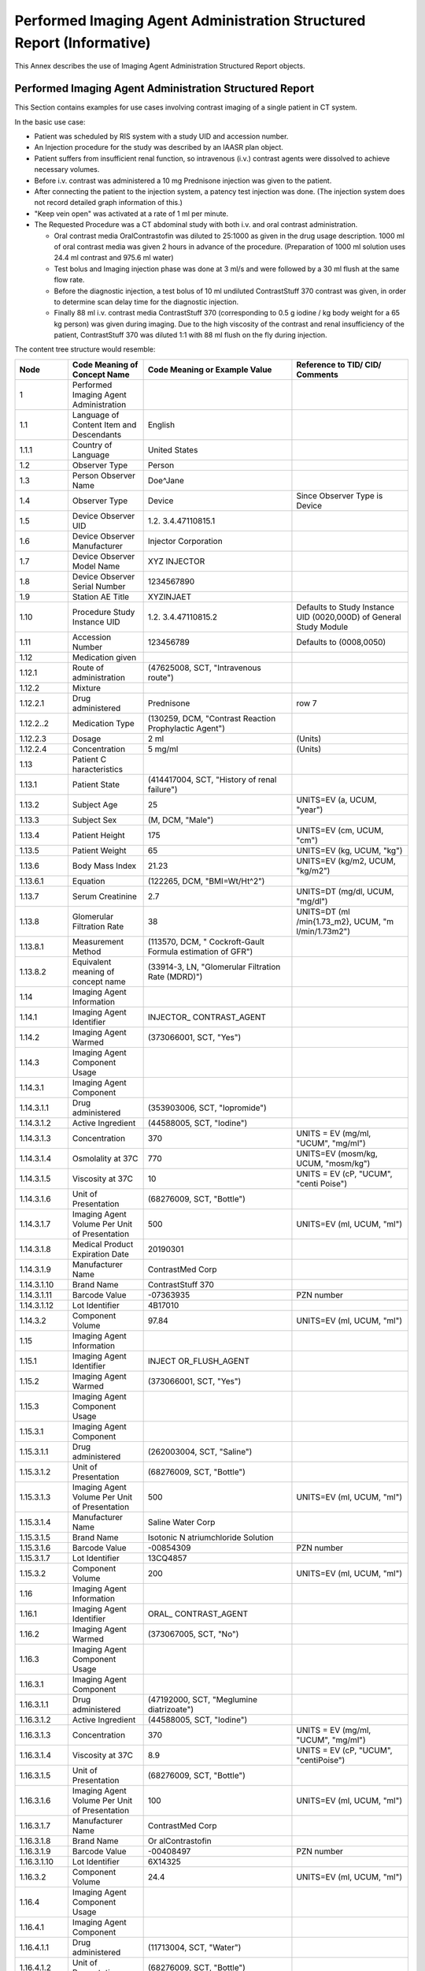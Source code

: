 .. _chapter_MMMM:

Performed Imaging Agent Administration Structured Report (Informative)
======================================================================

This Annex describes the use of Imaging Agent Administration Structured
Report objects.

.. _sect_MMMM.1:

Performed Imaging Agent Administration Structured Report
--------------------------------------------------------

This Section contains examples for use cases involving contrast imaging
of a single patient in CT system.

In the basic use case:

-  Patient was scheduled by RIS system with a study UID and accession
   number.

-  An Injection procedure for the study was described by an IAASR plan
   object.

-  Patient suffers from insufficient renal function, so intravenous
   (i.v.) contrast agents were dissolved to achieve necessary volumes.

-  Before i.v. contrast was administered a 10 mg Prednisone injection
   was given to the patient.

-  After connecting the patient to the injection system, a patency test
   injection was done. (The injection system does not record detailed
   graph information of this.)

-  "Keep vein open" was activated at a rate of 1 ml per minute.

-  The Requested Procedure was a CT abdominal study with both i.v. and
   oral contrast administration.

   -  Oral contrast media OralContrastofin was diluted to 25:1000 as
      given in the drug usage description. 1000 ml of oral contrast
      media was given 2 hours in advance of the procedure. (Preparation
      of 1000 ml solution uses 24.4 ml contrast and 975.6 ml water)

   -  Test bolus and Imaging injection phase was done at 3 ml/s and were
      followed by a 30 ml flush at the same flow rate.

   -  Before the diagnostic injection, a test bolus of 10 ml undiluted
      ContrastStuff 370 contrast was given, in order to determine scan
      delay time for the diagnostic injection.

   -  Finally 88 ml i.v. contrast media ContrastStuff 370 (corresponding
      to 0.5 g iodine / kg body weight for a 65 kg person) was given
      during imaging. Due to the high viscosity of the contrast and
      renal insufficiency of the patient, ContrastStuff 370 was diluted
      1:1 with 88 ml flush on the fly during injection.

The content tree structure would resemble:

+---------------+----------------+----------------+----------------+
| **Node**      | **Code Meaning | **Code Meaning | **Reference to |
|               | of Concept     | or Example     | TID/ CID/      |
|               | Name**         | Value**        | Comments**     |
+===============+================+================+================+
| 1             | Performed      |                |                |
|               | Imaging Agent  |                |                |
|               | Administration |                |                |
+---------------+----------------+----------------+----------------+
| 1.1           | Language of    | English        |                |
|               | Content Item   |                |                |
|               | and            |                |                |
|               | Descendants    |                |                |
+---------------+----------------+----------------+----------------+
| 1.1.1         | Country of     | United States  |                |
|               | Language       |                |                |
+---------------+----------------+----------------+----------------+
| 1.2           | Observer Type  | Person         |                |
+---------------+----------------+----------------+----------------+
| 1.3           | Person         | Doe^Jane       |                |
|               | Observer Name  |                |                |
+---------------+----------------+----------------+----------------+
| 1.4           | Observer Type  | Device         | Since Observer |
|               |                |                | Type is Device |
+---------------+----------------+----------------+----------------+
| 1.5           | Device         | 1.2.           |                |
|               | Observer UID   | 3.4.47110815.1 |                |
+---------------+----------------+----------------+----------------+
| 1.6           | Device         | Injector       |                |
|               | Observer       | Corporation    |                |
|               | Manufacturer   |                |                |
+---------------+----------------+----------------+----------------+
| 1.7           | Device         | XYZ INJECTOR   |                |
|               | Observer Model |                |                |
|               | Name           |                |                |
+---------------+----------------+----------------+----------------+
| 1.8           | Device         | 1234567890     |                |
|               | Observer       |                |                |
|               | Serial Number  |                |                |
+---------------+----------------+----------------+----------------+
| 1.9           | Station AE     | XYZINJAET      |                |
|               | Title          |                |                |
+---------------+----------------+----------------+----------------+
| 1.10          | Procedure      | 1.2.           | Defaults to    |
|               | Study Instance | 3.4.47110815.2 | Study Instance |
|               | UID            |                | UID            |
|               |                |                | (0020,000D) of |
|               |                |                | General Study  |
|               |                |                | Module         |
+---------------+----------------+----------------+----------------+
| 1.11          | Accession      | 123456789      | Defaults to    |
|               | Number         |                | (0008,0050)    |
+---------------+----------------+----------------+----------------+
| 1.12          | Medication     |                |                |
|               | given          |                |                |
+---------------+----------------+----------------+----------------+
| 1.12.1        | Route of       | (47625008,     |                |
|               | administration | SCT,           |                |
|               |                | "Intravenous   |                |
|               |                | route")        |                |
+---------------+----------------+----------------+----------------+
| 1.12.2        | Mixture        |                |                |
+---------------+----------------+----------------+----------------+
| 1.12.2.1      | Drug           | Prednisone     | row 7          |
|               | administered   |                |                |
+---------------+----------------+----------------+----------------+
| 1.12.2..2     | Medication     | (130259, DCM,  |                |
|               | Type           | "Contrast      |                |
|               |                | Reaction       |                |
|               |                | Prophylactic   |                |
|               |                | Agent")        |                |
+---------------+----------------+----------------+----------------+
| 1.12.2.3      | Dosage         | 2 ml           | (Units)        |
+---------------+----------------+----------------+----------------+
| 1.12.2.4      | Concentration  | 5 mg/ml        | (Units)        |
+---------------+----------------+----------------+----------------+
| 1.13          | Patient        |                |                |
|               | C              |                |                |
|               | haracteristics |                |                |
+---------------+----------------+----------------+----------------+
| 1.13.1        | Patient State  | (414417004,    |                |
|               |                | SCT, "History  |                |
|               |                | of renal       |                |
|               |                | failure")      |                |
+---------------+----------------+----------------+----------------+
| 1.13.2        | Subject Age    | 25             | UNITS=EV (a,   |
|               |                |                | UCUM, "year")  |
+---------------+----------------+----------------+----------------+
| 1.13.3        | Subject Sex    | (M, DCM,       |                |
|               |                | "Male")        |                |
+---------------+----------------+----------------+----------------+
| 1.13.4        | Patient Height | 175            | UNITS=EV (cm,  |
|               |                |                | UCUM, "cm")    |
+---------------+----------------+----------------+----------------+
| 1.13.5        | Patient Weight | 65             | UNITS=EV (kg,  |
|               |                |                | UCUM, "kg")    |
+---------------+----------------+----------------+----------------+
| 1.13.6        | Body Mass      | 21.23          | UNITS=EV       |
|               | Index          |                | (kg/m2, UCUM,  |
|               |                |                | "kg/m2")       |
+---------------+----------------+----------------+----------------+
| 1.13.6.1      | Equation       | (122265, DCM,  |                |
|               |                | "BMI=Wt/Ht^2") |                |
+---------------+----------------+----------------+----------------+
| 1.13.7        | Serum          | 2.7            | UNITS=DT       |
|               | Creatinine     |                | (mg/dl, UCUM,  |
|               |                |                | "mg/dl")       |
+---------------+----------------+----------------+----------------+
| 1.13.8        | Glomerular     | 38             | UNITS=DT       |
|               | Filtration     |                | (ml            |
|               | Rate           |                | /min{1.73_m2}, |
|               |                |                | UCUM,          |
|               |                |                | "m             |
|               |                |                | l/min/1.73m2") |
+---------------+----------------+----------------+----------------+
| 1.13.8.1      | Measurement    | (113570, DCM,  |                |
|               | Method         | "              |                |
|               |                | Cockroft-Gault |                |
|               |                | Formula        |                |
|               |                | estimation of  |                |
|               |                | GFR")          |                |
+---------------+----------------+----------------+----------------+
| 1.13.8.2      | Equivalent     | (33914-3, LN,  |                |
|               | meaning of     | "Glomerular    |                |
|               | concept name   | Filtration     |                |
|               |                | Rate (MDRD)")  |                |
+---------------+----------------+----------------+----------------+
| 1.14          | Imaging Agent  |                |                |
|               | Information    |                |                |
+---------------+----------------+----------------+----------------+
| 1.14.1        | Imaging Agent  | INJECTOR_      |                |
|               | Identifier     | CONTRAST_AGENT |                |
+---------------+----------------+----------------+----------------+
| 1.14.2        | Imaging Agent  | (373066001,    |                |
|               | Warmed         | SCT, "Yes")    |                |
+---------------+----------------+----------------+----------------+
| 1.14.3        | Imaging Agent  |                |                |
|               | Component      |                |                |
|               | Usage          |                |                |
+---------------+----------------+----------------+----------------+
| 1.14.3.1      | Imaging Agent  |                |                |
|               | Component      |                |                |
+---------------+----------------+----------------+----------------+
| 1.14.3.1.1    | Drug           | (353903006,    |                |
|               | administered   | SCT,           |                |
|               |                | "Iopromide")   |                |
+---------------+----------------+----------------+----------------+
| 1.14.3.1.2    | Active         | (44588005,     |                |
|               | Ingredient     | SCT, "Iodine") |                |
+---------------+----------------+----------------+----------------+
| 1.14.3.1.3    | Concentration  | 370            | UNITS = EV     |
|               |                |                | (mg/ml,        |
|               |                |                | "UCUM",        |
|               |                |                | "mg/ml")       |
+---------------+----------------+----------------+----------------+
| 1.14.3.1.4    | Osmolality at  | 770            | UNITS=EV       |
|               | 37C            |                | (mosm/kg,      |
|               |                |                | UCUM,          |
|               |                |                | "mosm/kg")     |
+---------------+----------------+----------------+----------------+
| 1.14.3.1.5    | Viscosity at   | 10             | UNITS = EV     |
|               | 37C            |                | (cP, "UCUM",   |
|               |                |                | "centi Poise") |
+---------------+----------------+----------------+----------------+
| 1.14.3.1.6    | Unit of        | (68276009,     |                |
|               | Presentation   | SCT, "Bottle") |                |
+---------------+----------------+----------------+----------------+
| 1.14.3.1.7    | Imaging Agent  | 500            | UNITS=EV (ml,  |
|               | Volume Per     |                | UCUM, "ml")    |
|               | Unit of        |                |                |
|               | Presentation   |                |                |
+---------------+----------------+----------------+----------------+
| 1.14.3.1.8    | Medical        | 20190301       |                |
|               | Product        |                |                |
|               | Expiration     |                |                |
|               | Date           |                |                |
+---------------+----------------+----------------+----------------+
| 1.14.3.1.9    | Manufacturer   | ContrastMed    |                |
|               | Name           | Corp           |                |
+---------------+----------------+----------------+----------------+
| 1.14.3.1.10   | Brand Name     | ContrastStuff  |                |
|               |                | 370            |                |
+---------------+----------------+----------------+----------------+
| 1.14.3.1.11   | Barcode Value  | -07363935      | PZN number     |
+---------------+----------------+----------------+----------------+
| 1.14.3.1.12   | Lot Identifier | 4B17010        |                |
+---------------+----------------+----------------+----------------+
| 1.14.3.2      | Component      | 97.84          | UNITS=EV (ml,  |
|               | Volume         |                | UCUM, "ml")    |
+---------------+----------------+----------------+----------------+
| 1.15          | Imaging Agent  |                |                |
|               | Information    |                |                |
+---------------+----------------+----------------+----------------+
| 1.15.1        | Imaging Agent  | INJECT         |                |
|               | Identifier     | OR_FLUSH_AGENT |                |
+---------------+----------------+----------------+----------------+
| 1.15.2        | Imaging Agent  | (373066001,    |                |
|               | Warmed         | SCT, "Yes")    |                |
+---------------+----------------+----------------+----------------+
| 1.15.3        | Imaging Agent  |                |                |
|               | Component      |                |                |
|               | Usage          |                |                |
+---------------+----------------+----------------+----------------+
| 1.15.3.1      | Imaging Agent  |                |                |
|               | Component      |                |                |
+---------------+----------------+----------------+----------------+
| 1.15.3.1.1    | Drug           | (262003004,    |                |
|               | administered   | SCT, "Saline") |                |
+---------------+----------------+----------------+----------------+
| 1.15.3.1.2    | Unit of        | (68276009,     |                |
|               | Presentation   | SCT, "Bottle") |                |
+---------------+----------------+----------------+----------------+
| 1.15.3.1.3    | Imaging Agent  | 500            | UNITS=EV (ml,  |
|               | Volume Per     |                | UCUM, "ml")    |
|               | Unit of        |                |                |
|               | Presentation   |                |                |
+---------------+----------------+----------------+----------------+
| 1.15.3.1.4    | Manufacturer   | Saline Water   |                |
|               | Name           | Corp           |                |
+---------------+----------------+----------------+----------------+
| 1.15.3.1.5    | Brand Name     | Isotonic       |                |
|               |                | N              |                |
|               |                | atriumchloride |                |
|               |                | Solution       |                |
+---------------+----------------+----------------+----------------+
| 1.15.3.1.6    | Barcode Value  | -00854309      | PZN number     |
+---------------+----------------+----------------+----------------+
| 1.15.3.1.7    | Lot Identifier | 13CQ4857       |                |
+---------------+----------------+----------------+----------------+
| 1.15.3.2      | Component      | 200            | UNITS=EV (ml,  |
|               | Volume         |                | UCUM, "ml")    |
+---------------+----------------+----------------+----------------+
| 1.16          | Imaging Agent  |                |                |
|               | Information    |                |                |
+---------------+----------------+----------------+----------------+
| 1.16.1        | Imaging Agent  | ORAL_          |                |
|               | Identifier     | CONTRAST_AGENT |                |
+---------------+----------------+----------------+----------------+
| 1.16.2        | Imaging Agent  | (373067005,    |                |
|               | Warmed         | SCT, "No")     |                |
+---------------+----------------+----------------+----------------+
| 1.16.3        | Imaging Agent  |                |                |
|               | Component      |                |                |
|               | Usage          |                |                |
+---------------+----------------+----------------+----------------+
| 1.16.3.1      | Imaging Agent  |                |                |
|               | Component      |                |                |
+---------------+----------------+----------------+----------------+
| 1.16.3.1.1    | Drug           | (47192000,     |                |
|               | administered   | SCT,           |                |
|               |                | "Meglumine     |                |
|               |                | diatrizoate")  |                |
+---------------+----------------+----------------+----------------+
| 1.16.3.1.2    | Active         | (44588005,     |                |
|               | Ingredient     | SCT, "Iodine") |                |
+---------------+----------------+----------------+----------------+
| 1.16.3.1.3    | Concentration  | 370            | UNITS = EV     |
|               |                |                | (mg/ml,        |
|               |                |                | "UCUM",        |
|               |                |                | "mg/ml")       |
+---------------+----------------+----------------+----------------+
| 1.16.3.1.4    | Viscosity at   | 8.9            | UNITS = EV     |
|               | 37C            |                | (cP, "UCUM",   |
|               |                |                | "centiPoise")  |
+---------------+----------------+----------------+----------------+
| 1.16.3.1.5    | Unit of        | (68276009,     |                |
|               | Presentation   | SCT, "Bottle") |                |
+---------------+----------------+----------------+----------------+
| 1.16.3.1.6    | Imaging Agent  | 100            | UNITS=EV (ml,  |
|               | Volume Per     |                | UCUM, "ml")    |
|               | Unit of        |                |                |
|               | Presentation   |                |                |
+---------------+----------------+----------------+----------------+
| 1.16.3.1.7    | Manufacturer   | ContrastMed    |                |
|               | Name           | Corp           |                |
+---------------+----------------+----------------+----------------+
| 1.16.3.1.8    | Brand Name     | Or             |                |
|               |                | alContrastofin |                |
+---------------+----------------+----------------+----------------+
| 1.16.3.1.9    | Barcode Value  | -00408497      | PZN number     |
+---------------+----------------+----------------+----------------+
| 1.16.3.1.10   | Lot Identifier | 6X14325        |                |
+---------------+----------------+----------------+----------------+
| 1.16.3.2      | Component      | 24.4           | UNITS=EV (ml,  |
|               | Volume         |                | UCUM, "ml")    |
+---------------+----------------+----------------+----------------+
| 1.16.4        | Imaging Agent  |                |                |
|               | Component      |                |                |
|               | Usage          |                |                |
+---------------+----------------+----------------+----------------+
| 1.16.4.1      | Imaging Agent  |                |                |
|               | Component      |                |                |
+---------------+----------------+----------------+----------------+
| 1.16.4.1.1    | Drug           | (11713004,     |                |
|               | administered   | SCT, "Water")  |                |
+---------------+----------------+----------------+----------------+
| 1.16.4.1.2    | Unit of        | (68276009,     |                |
|               | Presentation   | SCT, "Bottle") |                |
+---------------+----------------+----------------+----------------+
| 1.16.4.1.3    | Imaging Agent  | 1000           | UNITS=EV (ml,  |
|               | Volume Per     |                | UCUM, "ml")    |
|               | Unit of        |                |                |
|               | Presentation   |                |                |
+---------------+----------------+----------------+----------------+
| 1.16.4.1.4    | Manufacturer   | Fresh Water    |                |
|               | Name           | Corp           |                |
+---------------+----------------+----------------+----------------+
| 1.16.4.1.5    | Brand Name     | BestWaterEver  |                |
+---------------+----------------+----------------+----------------+
| 1.16.4.1.6    | Barcode Value  | -4801694       | PZN number     |
+---------------+----------------+----------------+----------------+
| 1.16.4.2      | Component      | 975.6          | UNITS=EV (ml,  |
|               | Volume         |                | UCUM, "ml")    |
+---------------+----------------+----------------+----------------+
| 1.17          | Summary        | Administered   |                |
|               |                | 1000 ml of     |                |
|               |                | Oral           |                |
|               |                | Contrastofin   |                |
|               |                | via oral route |                |
|               |                | and 88ml of    |                |
|               |                | ContrastStuff  |                |
|               |                | 370 via        |                |
|               |                | intravenous    |                |
|               |                | route in Left  |                |
|               |                | Arm Vein.      |                |
+---------------+----------------+----------------+----------------+
| 1.18          | Imaging Agent  |                |                |
|               | Administration |                |                |
|               | Consumable     |                |                |
+---------------+----------------+----------------+----------------+
| 1.18.1        | Imaging Agent  | (467354001,    |                |
|               | Administration | SCT, "Contrast |                |
|               | Consumable     | medium         |                |
|               | Type           | injection      |                |
|               |                | system         |                |
|               |                | manifold kit") |                |
+---------------+----------------+----------------+----------------+
| 1.18.2        | Quantity of    | 1              |                |
|               | Material       |                |                |
+---------------+----------------+----------------+----------------+
| 1.18.2.1      | Consumable is  | (373066001,    |                |
|               | New            | SCT, "Yes")    |                |
+---------------+----------------+----------------+----------------+
| 1.18.3        | Billing Code   | 317627C        |                |
+---------------+----------------+----------------+----------------+
| 1.18.4        | Medical        | 20221031       |                |
|               | Product        |                |                |
|               | Expiration     |                |                |
|               | Date           |                |                |
+---------------+----------------+----------------+----------------+
| 1.18.5        | Manufacturer   | Injector Corp  |                |
|               | Name           |                |                |
+---------------+----------------+----------------+----------------+
| 1.18.6        | Barcode Value  | (01)           |                |
|               |                | 14250299       |                |
|               |                | 676272(19)1311 |                |
|               |                | 1501(17)181000 |                |
+---------------+----------------+----------------+----------------+
| 1.18.7        | Lot Identifier | 13111501       |                |
+---------------+----------------+----------------+----------------+
| 1.19          | Imaging Agent  |                |                |
|               | Administration |                |                |
|               | Consumable     |                |                |
+---------------+----------------+----------------+----------------+
| 1.19.1        | Imaging Agent  | (79068005,     |                |
|               | Administration | SCT, "Needle") |                |
|               | Consumable     |                |                |
|               | Type           |                |                |
+---------------+----------------+----------------+----------------+
| 1.19.2        | Quantity of    | 1              |                |
|               | Material       |                |                |
+---------------+----------------+----------------+----------------+
| 1.19.2.1      | Consumable is  | (373066001,    |                |
|               | New            | SCT, "Yes")    |                |
+---------------+----------------+----------------+----------------+
| 1.19.3        | Billing Code   | 206342         |                |
+---------------+----------------+----------------+----------------+
| 1.19.4        | Medical        | 20181130       |                |
|               | Product        |                |                |
|               | Expiration     |                |                |
|               | Date           |                |                |
+---------------+----------------+----------------+----------------+
| 1.19.5        | Manufacturer   | Dr. Poke Inc.  |                |
|               | Name           |                |                |
+---------------+----------------+----------------+----------------+
| 1.19.6        | Brand Name     | Sterile        |                |
|               |                | Standard,      |                |
|               |                | Green          |                |
+---------------+----------------+----------------+----------------+
| 1.20          | Imaging Agent  |                |                |
|               | Administration |                |                |
|               | Consumable     |                |                |
+---------------+----------------+----------------+----------------+
| 1.20.1        | Imaging Agent  | (68276009,     |                |
|               | Administration | SCT, "Bottle") |                |
|               | Consumable     |                |                |
|               | Type           |                |                |
+---------------+----------------+----------------+----------------+
| 1.20.2        | Quantity of    | 1              |                |
|               | Material       |                |                |
+---------------+----------------+----------------+----------------+
| 1.20.2.1      | Consumable is  | (373066001,    |                |
|               | New            | SCT, "Yes")    |                |
+---------------+----------------+----------------+----------------+
| 1.20.3        | Billing Code   | 47110815       |                |
+---------------+----------------+----------------+----------------+
| 1.20.4        | Medical        | 20191001       |                |
|               | Product        |                |                |
|               | Expiration     |                |                |
|               | Date           |                |                |
+---------------+----------------+----------------+----------------+
| 1.21          | Imaging Agent  |                |                |
|               | Administration |                |                |
|               | Steps          |                |                |
+---------------+----------------+----------------+----------------+
| 1.21.1        | Imaging Agent  | Abdomen        |                |
|               | Administration | intestinal and |                |
|               | Steps Name     | vessel         |                |
|               |                | contrast       |                |
|               |                | processing     |                |
+---------------+----------------+----------------+----------------+
| 1.21.2        | Imaging Agent  | This contrast  |                |
|               | Administration | processing is  |                |
|               | Steps          | given by an    |                |
|               | Description    | oral           |                |
|               |                | administration |                |
|               |                | of first 2     |                |
|               |                | hours in       |                |
|               |                | advance of the |                |
|               |                | procedure.     |                |
|               |                | I.v.           |                |
|               |                | administration |                |
|               |                | is done with a |                |
|               |                | pre-inject to  |                |
|               |                | determine scan |                |
|               |                | delay time.    |                |
|               |                | Patent test    |                |
|               |                | injection      |                |
|               |                | applies as a   |                |
|               |                | default        |                |
|               |                | procedure.     |                |
+---------------+----------------+----------------+----------------+
| 1.21.3        | Imaging Agent  |                |                |
|               | Administration |                |                |
|               | Step           |                |                |
+---------------+----------------+----------------+----------------+
| 1.21.3.1.     | Imaging Agent  | ORAL_STEP_1    |                |
|               | Administration |                |                |
|               | Step           |                |                |
|               | Identifier     |                |                |
+---------------+----------------+----------------+----------------+
| 1.21.3.2      | Imaging Agent  | 1.2.           | Since "Root    |
|               | Administration | 3.4.47110815.3 | Concept Name   |
|               | Performed Step |                | Code Sequence" |
|               | UID            |                | is "Performed  |
|               |                |                | Imaging Agent  |
|               |                |                | A              |
|               |                |                | dministration" |
+---------------+----------------+----------------+----------------+
| 1.21.3.3      | Administration | (130174, DCM,  |                |
|               | Mode           | "Manual        |                |
|               |                | Ad             |                |
|               |                | ministration") |                |
+---------------+----------------+----------------+----------------+
| 1.21.3.4      | Person Role in | (121025, DCM,  | Since          |
|               | Organization   | "Patient")     | "              |
|               |                |                | Administration |
|               |                |                | Mode" is       |
|               |                |                | "Manual        |
|               |                |                | Ad             |
|               |                |                | ministration", |
|               |                |                | condition      |
|               |                |                | holds          |
|               |                |                | (self-a        |
|               |                |                | dministration) |
+---------------+----------------+----------------+----------------+
| 1.21.3.5      | Administration | (130249, DCM,  |                |
|               | Step Type      | "Diagnostic    |                |
|               |                | Ad             |                |
|               |                | ministration") |                |
+---------------+----------------+----------------+----------------+
| 1.21.3.6      | Scan Delay     | 7200           | UNITS = EV (s, |
|               |                |                | UCUM, "s")     |
+---------------+----------------+----------------+----------------+
| 1.21.3.7      | Route of       | (26643006,     |                |
|               | Administration | SCT, "Oral     |                |
|               |                | route")        |                |
+---------------+----------------+----------------+----------------+
| 1.21.3.8      | Imaging Agent  |                |                |
|               | Administration |                |                |
|               | Phase          |                |                |
+---------------+----------------+----------------+----------------+
| 1.21.3.8.1    | Imaging Agent  | ORAL_PHASE     |                |
|               | Administration |                |                |
|               | Phase          |                |                |
|               | Identifier     |                |                |
+---------------+----------------+----------------+----------------+
| 1.21.3.8.2    | Imaging Agent  | 1.2.           | Since "Root    |
|               | Administration | 3.4.47110815.4 | Concept Name   |
|               | Performed      |                | Code Sequence" |
|               | Phase UID      |                | is "Performed  |
|               |                |                | Imaging Agent  |
|               |                |                | A              |
|               |                |                | dministration" |
+---------------+----------------+----------------+----------------+
| 1.21.3.8.3    | Imaging Agent  |                |                |
|               | Administration |                |                |
|               | Activity       |                |                |
+---------------+----------------+----------------+----------------+
| 1.21.3.8.3.1  | Referenced     | ORAL_          | Value of       |
|               | Imaging Agent  | CONTRAST_AGENT | 1.16.1         |
|               | Identifier     |                |                |
+---------------+----------------+----------------+----------------+
| 1.21.3.8.3.2  | Volume         | 1000           | UNITS = EV     |
|               | Administered   |                | (ml, UCUM,     |
|               |                |                | "ml")          |
|               |                |                |                |
|               |                |                | Same value as  |
|               |                |                | 1.21.3.8.4     |
+---------------+----------------+----------------+----------------+
| 1.21.3.8.3.3  | DateTime       | 20181012101531 | Since root     |
|               | Started        |                | Concept Name   |
|               |                |                | is "Performed  |
|               |                |                | Imaging Agent  |
|               |                |                | A              |
|               |                |                | dministration" |
+---------------+----------------+----------------+----------------+
| 1.21.3.8.3.4  | Duration       | 2700           | UNITS = EV (s, |
|               |                |                | UCUM, "s")     |
|               |                |                |                |
|               |                |                | Since root     |
|               |                |                | Concept Name   |
|               |                |                | is "Performed  |
|               |                |                | Imaging Agent  |
|               |                |                | A              |
|               |                |                | dministration" |
+---------------+----------------+----------------+----------------+
| 1.21.3.8.4    | Total Phase    | 1000           | UNITS = EV     |
|               | Volume         |                | (ml, UCUM,     |
|               | Administered   |                | "ml")          |
|               |                |                |                |
|               |                |                | Same value as  |
|               |                |                | 1.21.3.8.3.2   |
+---------------+----------------+----------------+----------------+
| 1.21.3.8.5    | DateTime       | 20181012101531 | Since "Root    |
|               | Started        |                | Concept Name   |
|               |                |                | Code Sequence" |
|               |                |                | is "Performed  |
|               |                |                | Imaging Agent  |
|               |                |                | A              |
|               |                |                | dministration" |
+---------------+----------------+----------------+----------------+
| 1.21.3.8.6    | Duration       | 2700           | UNITS = EV (s, |
|               |                |                | UCUM, "s")     |
|               |                |                |                |
|               |                |                | Since "Root    |
|               |                |                | Concept Name   |
|               |                |                | Code Sequence" |
|               |                |                | is "Performed  |
|               |                |                | Imaging Agent  |
|               |                |                | A              |
|               |                |                | dministration" |
+---------------+----------------+----------------+----------------+
| 1.21.4        | Imaging Agent  |                |                |
|               | Administration |                |                |
|               | Step           |                |                |
+---------------+----------------+----------------+----------------+
| 1.21.4.1      | Imaging Agent  | EXTRAVASATI    |                |
|               | Administration | ON_TEST_STEP_2 |                |
|               | Step           |                |                |
|               | Identifier     |                |                |
+---------------+----------------+----------------+----------------+
| 1.21.4.2      | Imaging Agent  | 1.2.           | Since "Root    |
|               | Administration | 3.4.47110815.5 | Concept Name   |
|               | Performed Step |                | Code Sequence" |
|               | UID            |                | is "Performed  |
|               |                |                | Imaging Agent  |
|               |                |                | A              |
|               |                |                | dministration" |
+---------------+----------------+----------------+----------------+
| 1.21.4.3      | Administration | (130173, DCM,  |                |
|               | Mode           | "Automated     |                |
|               |                | Ad             |                |
|               |                | ministration") |                |
+---------------+----------------+----------------+----------------+
| 1.21.4.4      | Administration | (130247, DCM,  |                |
|               | Step Type      | "Patency Test  |                |
|               |                | Injection")    |                |
+---------------+----------------+----------------+----------------+
| 1.21.4.5      | Route of       | (47625008,     |                |
|               | Administration | SCT,           |                |
|               |                | "Intravenous   |                |
|               |                | route")        |                |
+---------------+----------------+----------------+----------------+
| 1.21.4.5.1    | Site of        | (261459001,    | Since "Route   |
|               |                | SCT, "Via arm  | of             |
|               |                | vein")         | A              |
|               |                |                | dministration" |
|               |                |                | is             |
|               |                |                | "Intravenous   |
|               |                |                | route"         |
+---------------+----------------+----------------+----------------+
| 1.21.4.5.1.1  | Laterality     | (7771000, SCT, | Since "Site    |
|               |                | "Left")        | of" is "Via    |
|               |                |                | arm vein"      |
+---------------+----------------+----------------+----------------+
| 1.21.4.6      | Imaging Agent  |                |                |
|               | Administration |                |                |
|               | Phase          |                |                |
+---------------+----------------+----------------+----------------+
| 1.21.4.6.1    | Imaging Agent  | EXTRAVASAT     |                |
|               | Administration | ION_TEST_PHASE |                |
|               | Phase          |                |                |
|               | Identifier     |                |                |
+---------------+----------------+----------------+----------------+
| 1.21.4.6.2    | Imaging Agent  | 1.2.           | Since "Root    |
|               | Administration | 3.4.47110815.6 | Concept Name   |
|               | Performed      |                | Code Sequence" |
|               | Phase UID      |                | is "Performed  |
|               |                |                | Imaging Agent  |
|               |                |                | A              |
|               |                |                | dministration" |
+---------------+----------------+----------------+----------------+
| 1.21.4.6.3    | Imaging Agent  | (130171, DCM,  | Since 1.21.4.3 |
|               | Administration | "Automatic     | (              |
|               | Phase Type     | with Manual    | Administration |
|               |                | Inject Phase") | Mode) is       |
|               |                |                | "Automated     |
|               |                |                | A              |
|               |                |                | dministration" |
+---------------+----------------+----------------+----------------+
| 1.21.4.6.4    | Imaging Agent  |                |                |
|               | Administration |                |                |
|               | Activity       |                |                |
+---------------+----------------+----------------+----------------+
| 1.21.4.6.4.1  | Referenced     | INJECT         | Value of       |
|               | Imaging Agent  | OR_FLUSH_AGENT | 1.15.1         |
|               | Identifier     |                |                |
+---------------+----------------+----------------+----------------+
| 1.21.4.6.4.2  | Volume         | 30             | UNITS = EV     |
|               | Administered   |                | (ml, UCUM,     |
|               |                |                | "ml")          |
|               |                |                |                |
|               |                |                | Same value as  |
|               |                |                | 1.21.4.6.5 and |
|               |                |                | 1.21.4.9.1     |
+---------------+----------------+----------------+----------------+
| 1.21.4.6.4.3  | Starting Flow  | 3              | UNITS = EV     |
|               | Rate of        |                | (ml/s, UCUM    |
|               | administration |                | "ml/s")        |
+---------------+----------------+----------------+----------------+
| 1.21.4.6.4.4  | Peak Flow Rate | 3              | UNITS = EV     |
|               | in Phase       |                | (ml/s, UCUM    |
|               | Activity       |                | "ml/s")        |
|               |                |                |                |
|               |                |                | Since 1.21.4.3 |
|               |                |                | (              |
|               |                |                | Administration |
|               |                |                | Mode) is       |
|               |                |                | "Automated     |
|               |                |                | A              |
|               |                |                | dministration" |
|               |                |                | and "Root      |
|               |                |                | Concept Name   |
|               |                |                | Code Sequence" |
|               |                |                | is "Performed  |
|               |                |                | Imaging Agent  |
|               |                |                | A              |
|               |                |                | dministration" |
+---------------+----------------+----------------+----------------+
| 1.21.4.6.4.5  | Peak Pressure  | 2.5            | UNITS = EV     |
|               | in Phase       |                | (kPa, UCUM     |
|               | Activity       |                | "kPa")         |
|               |                |                |                |
|               |                |                | Since 1.21.4.3 |
|               |                |                | (              |
|               |                |                | Administration |
|               |                |                | Mode) is       |
|               |                |                | "Automated     |
|               |                |                | A              |
|               |                |                | dministration" |
|               |                |                | and "Root      |
|               |                |                | Concept Name   |
|               |                |                | Code Sequence" |
|               |                |                | is "Performed  |
|               |                |                | Imaging Agent  |
|               |                |                | A              |
|               |                |                | dministration" |
+---------------+----------------+----------------+----------------+
| 1.21.4.6.4.6  | Initial Volume | 197            | UNITS = EV     |
|               | of Imaging     |                | (ml, UCUM,     |
|               | Agent in       |                | "ml")          |
|               | Container      |                |                |
|               |                |                | Since "Root    |
|               |                |                | Concept Name   |
|               |                |                | Code Sequence" |
|               |                |                | is "Performed  |
|               |                |                | Imaging Agent  |
|               |                |                | A              |
|               |                |                | dministration" |
+---------------+----------------+----------------+----------------+
| 1.21.4.6.4.7  | Residual       | 167            | UNITS = EV     |
|               | Volume of      |                | (ml, UCUM,     |
|               | Imaging Agent  |                | "ml")          |
|               | in Container   |                |                |
|               |                |                | Since "Root    |
|               |                |                | Concept Name   |
|               |                |                | Code Sequence" |
|               |                |                | is "Performed  |
|               |                |                | Imaging Agent  |
|               |                |                | A              |
|               |                |                | dministration" |
+---------------+----------------+----------------+----------------+
| 1.21.4.6.4.8  | DateTime       | 20181012121537 | Since root     |
|               | Started        |                | Concept Name   |
|               |                |                | is "Performed  |
|               |                |                | Imaging Agent  |
|               |                |                | A              |
|               |                |                | dministration" |
+---------------+----------------+----------------+----------------+
| 1.21.4.6.4.9  | Duration       | 10             | UNITS = EV (s, |
|               |                |                | UCUM, "s")     |
|               |                |                |                |
|               |                |                | Since root     |
|               |                |                | Concept Name   |
|               |                |                | is "Performed  |
|               |                |                | Imaging Agent  |
|               |                |                | A              |
|               |                |                | dministration" |
+---------------+----------------+----------------+----------------+
| 1.21.4.6.5    | Total Phase    | 30             | UNITS = EV     |
|               | Volume         |                | (ml, UCUM,     |
|               | Administered   |                | "ml")          |
|               |                |                |                |
|               |                |                | In this case   |
|               |                |                | the same value |
|               |                |                | as             |
|               |                |                | 1.21.4.6.4.2   |
|               |                |                | and 1.21.4.9.1 |
+---------------+----------------+----------------+----------------+
| 1.21.4.6.6    | DateTime       | 20181012121537 | Since root     |
|               | Started        |                | Concept Name   |
|               |                |                | Code Sequence  |
|               |                |                | is "Performed  |
|               |                |                | Imaging Agent  |
|               |                |                | A              |
|               |                |                | dministration" |
+---------------+----------------+----------------+----------------+
| 1.21.4.6.7    | Duration       | 10             | UNITS = EV (s, |
|               |                |                | UCUM, "s")     |
|               |                |                |                |
|               |                |                | Since root     |
|               |                |                | Concept Name   |
|               |                |                | Code Sequence  |
|               |                |                | is "Performed  |
|               |                |                | Imaging Agent  |
|               |                |                | Ad             |
|               |                |                | ministration") |
+---------------+----------------+----------------+----------------+
| 1.21.4.7      | Number of      | 2              |                |
|               | Injector Heads |                |                |
+---------------+----------------+----------------+----------------+
| 1.21.4.8      | Programmable   | (373066001,    |                |
|               | Device         | SCT, "Yes")    |                |
+---------------+----------------+----------------+----------------+
| 1.21.4.9      | Manually       |                | Since 1.21.4.3 |
|               | triggered      |                | (              |
|               | injection      |                | Administration |
|               | information    |                | Mode) is       |
|               |                |                | "Automated     |
|               |                |                | A              |
|               |                |                | dministration" |
|               |                |                | and root       |
|               |                |                | Concept Name   |
|               |                |                | Code Sequence  |
|               |                |                | is "Performed  |
|               |                |                | Imaging Agent  |
|               |                |                | A              |
|               |                |                | dministration" |
+---------------+----------------+----------------+----------------+
| 1.21.4.9.1    | Total Step     | 30             | UNITS = EV     |
|               | Volume         |                | (ml, UCUM,     |
|               | Administered   |                | "ml")          |
|               |                |                |                |
|               |                |                | In this case   |
|               |                |                | the same value |
|               |                |                | as             |
|               |                |                | 1.21.4.6.4.2   |
|               |                |                | and 1.21.4.6.5 |
+---------------+----------------+----------------+----------------+
| 1.21.4.9.2    | Total number   | 1              |                |
|               | of manually    |                |                |
|               | triggered      |                |                |
|               | injections     |                |                |
+---------------+----------------+----------------+----------------+
| 1.21.5        | Imaging Agent  |                |                |
|               | Administration |                |                |
|               | Step           |                |                |
+---------------+----------------+----------------+----------------+
| 1.21.5.1      | Imaging Agent  | DELAY_E        |                |
|               | Administration | STIMATE_STEP_3 |                |
|               | Step           |                |                |
|               | Identifier     |                |                |
+---------------+----------------+----------------+----------------+
| 1.21.5.2      | Imaging Agent  | 1.2.           | Since "Root    |
|               | Administration | 3.4.47110815.7 | Concept Name   |
|               | Performed Step |                | Code Sequence" |
|               | UID            |                | is "Performed  |
|               |                |                | Imaging Agent  |
|               |                |                | A              |
|               |                |                | dministration" |
+---------------+----------------+----------------+----------------+
| 1.21.5.3      | Administration | (130173, DCM,  |                |
|               | Mode           | "Automated     |                |
|               |                | Ad             |                |
|               |                | ministration") |                |
+---------------+----------------+----------------+----------------+
| 1.21.5.4      | Administration | (130248, DCM,  |                |
|               | Step Type      | "Transit Time  |                |
|               |                | Test           |                |
|               |                | Injection")    |                |
+---------------+----------------+----------------+----------------+
| 1.21.5.5      | Pressure Limit | 15             | UNITS = EV     |
|               |                |                | (kPa, UCUM     |
|               |                |                | "kPa")         |
|               |                |                |                |
|               |                |                | Since 1.21.5.3 |
|               |                |                | is "Automated  |
|               |                |                | A              |
|               |                |                | dministration" |
+---------------+----------------+----------------+----------------+
| 1.21.5.6      | Route of       | (47625008,     |                |
|               | Administration | SCT,           |                |
|               |                | "Intravenous   |                |
|               |                | route")        |                |
+---------------+----------------+----------------+----------------+
| 1.21.5.6.1    | Site of        | (261459001,    | Since "Route   |
|               |                | SCT, "Via arm  | of             |
|               |                | vein")         | A              |
|               |                |                | dministration" |
|               |                |                | is             |
|               |                |                | "Intravenous   |
|               |                |                | route"         |
+---------------+----------------+----------------+----------------+
| 1.21.5.6.1.1  | Laterality     | (7771000, SCT, | Since "Site    |
|               |                | "Left")        | of" is "Via    |
|               |                |                | arm vein"      |
+---------------+----------------+----------------+----------------+
| 1.21.5.7      | Imaging Agent  |                |                |
|               | Administration |                |                |
|               | Phase          |                |                |
+---------------+----------------+----------------+----------------+
| 1.21.5.7.1    | Imaging Agent  | DELAY_ES       |                |
|               | Administration | TIMATE_PHASE_1 |                |
|               | Phase          |                |                |
|               | Identifier     |                |                |
+---------------+----------------+----------------+----------------+
| 1.21.5.7.2    | Imaging Agent  | 1.2.           | Since "Root    |
|               | Administration | 3.4.47110815.8 | Concept Name   |
|               | Performed      |                | Code Sequence" |
|               | Phase UID      |                | is "Performed  |
|               |                |                | Imaging Agent  |
|               |                |                | A              |
|               |                |                | dministration" |
+---------------+----------------+----------------+----------------+
| 1.21.5.7.3    | Imaging Agent  | (130168, DCM,  | Since 1.21.5.3 |
|               | Administration | "Automatic     | is "Automated  |
|               | Phase Type     | Administration | A              |
|               |                | Phase")        | dministration" |
+---------------+----------------+----------------+----------------+
| 1.21.5.7.4    | Imaging Agent  |                |                |
|               | Administration |                |                |
|               | Activity       |                |                |
+---------------+----------------+----------------+----------------+
| 1.21.5.7.4.1  | Referenced     | INJECTOR_      | Value of       |
|               | Imaging Agent  | CONTRAST_AGENT | 1.14.1         |
|               | Identifier     |                |                |
+---------------+----------------+----------------+----------------+
| 1.21.5.7.4.2  | Volume         | 10             | UNITS = EV     |
|               | Administered   |                | (ml, UCUM,     |
|               |                |                | "ml")          |
|               |                |                |                |
|               |                |                | Same value as  |
|               |                |                | 1.21.5.7.5     |
+---------------+----------------+----------------+----------------+
| 1.21.5.7.4.3  | Starting Flow  | 3              | UNITS = EV     |
|               | Rate of        |                | (ml/s, UCUM    |
|               | administration |                | "ml/s")        |
+---------------+----------------+----------------+----------------+
| 1.21.5.7.4.4  | Peak Flow Rate | 3              | UNITS = EV     |
|               | in Phase       |                | (ml/s, UCUM    |
|               | Activity       |                | "ml/s")        |
|               |                |                |                |
|               |                |                | Since 1.21.5.3 |
|               |                |                | is "Automated  |
|               |                |                | A              |
|               |                |                | dministration" |
|               |                |                | and "Root      |
|               |                |                | Concept Name   |
|               |                |                | Code Sequence" |
|               |                |                | is "Performed  |
|               |                |                | Imaging Agent  |
|               |                |                | A              |
|               |                |                | dministration" |
+---------------+----------------+----------------+----------------+
| 1.21.5.7.4.5  | Peak Pressure  | 2              | UNITS = EV     |
|               | in Phase       |                | (kPa, UCUM     |
|               | Activity       |                | "kPa")         |
|               |                |                |                |
|               |                |                | Since 1.21.5.3 |
|               |                |                | is "Automated  |
|               |                |                | A              |
|               |                |                | dministration" |
|               |                |                | and "Root      |
|               |                |                | Concept Name   |
|               |                |                | Code Sequence" |
|               |                |                | is "Performed  |
|               |                |                | Imaging Agent  |
|               |                |                | A              |
|               |                |                | dministration" |
+---------------+----------------+----------------+----------------+
| 1.21.5.7.4.6  | Initial Volume | 195            | UNITS = EV     |
|               | of Imaging     |                | (ml, UCUM,     |
|               | Agent in       |                |                |
|               | Container      |                | "ml")          |
|               |                |                |                |
|               |                |                | Since "Root    |
|               |                |                | Concept Name   |
|               |                |                | Code Sequence" |
|               |                |                | is "Performed  |
|               |                |                | Imaging Agent  |
|               |                |                | A              |
|               |                |                | dministration" |
+---------------+----------------+----------------+----------------+
| 1.21.5.7.4.7  | Residual       | 185            | UNITS = EV     |
|               | Volume of      |                | (ml, UCUM,     |
|               | Imaging Agent  |                | "ml")          |
|               | in Container   |                |                |
|               |                |                | Since "Root    |
|               |                |                | Concept Name   |
|               |                |                | Code Sequence" |
|               |                |                | is "Performed  |
|               |                |                | Imaging Agent  |
|               |                |                | A              |
|               |                |                | dministration" |
+---------------+----------------+----------------+----------------+
| 1.21.5.7.4.8  | DateTime       | 20181012121637 | Since root     |
|               | Started        |                | Concept Name   |
|               |                |                | is "Performed  |
|               |                |                | Imaging Agent  |
|               |                |                | A              |
|               |                |                | dministration" |
+---------------+----------------+----------------+----------------+
| 1.21.5.7.4.9  | Duration       | 3.3            | UNITS = EV (s, |
|               |                |                | UCUM, "s")     |
|               |                |                |                |
|               |                |                | Since root     |
|               |                |                | Concept Name   |
|               |                |                | is "Performed  |
|               |                |                | Imaging Agent  |
|               |                |                | A              |
|               |                |                | dministration" |
+---------------+----------------+----------------+----------------+
| 1.21.5.7.5    | Total Phase    | 10             | UNITS = EV     |
|               | Volume         |                | (ml, UCUM,     |
|               | Administered   |                | "ml")          |
|               |                |                |                |
|               |                |                | Same value as  |
|               |                |                | 1.21.5.7.4.2   |
+---------------+----------------+----------------+----------------+
| 1.21.5.7.6    | DateTime       | 20181012121637 | Since root     |
|               | Started        |                | Concept Name   |
|               |                |                | Code Sequence  |
|               |                |                | is "Performed  |
|               |                |                | Imaging Agent  |
|               |                |                | A              |
|               |                |                | dministration" |
+---------------+----------------+----------------+----------------+
| 1.21.5.7.7    | Duration       | 3.3            | UNITS = EV (s, |
|               |                |                | UCUM, "s")     |
|               |                |                |                |
|               |                |                | Since root     |
|               |                |                | Concept Name   |
|               |                |                | Code Sequence  |
|               |                |                | is "Performed  |
|               |                |                | Imaging Agent  |
|               |                |                | Ad             |
|               |                |                | ministration") |
+---------------+----------------+----------------+----------------+
| 1.21.5.8      | Imaging Agent  |                |                |
|               | Administration |                |                |
|               | Phase          |                |                |
+---------------+----------------+----------------+----------------+
| 1.21.5.8.1    | Imaging Agent  | DELAY_ES       |                |
|               | Administration | TIMATE_PHASE_2 |                |
|               | Phase          |                |                |
|               | Identifier     |                |                |
+---------------+----------------+----------------+----------------+
| 1.21.5.8.2    | Imaging Agent  | 1.2.           | Since "Root    |
|               | Administration | 3.4.47110815.9 | Concept Name   |
|               | Performed      |                | Code Sequence" |
|               | Phase UID      |                | is "Performed  |
|               |                |                | Imaging Agent  |
|               |                |                | A              |
|               |                |                | dministration" |
+---------------+----------------+----------------+----------------+
| 1.21.5.8.3    | Imaging Agent  | (130168, DCM,  | Since 1.21.5.3 |
|               | Administration | "Automatic     | is "Automated  |
|               | Phase Type     | Administration | A              |
|               |                | Phase")        | dministration" |
+---------------+----------------+----------------+----------------+
| 1.21.5.8.4    | Imaging Agent  |                |                |
|               | Administration |                |                |
|               | Activity       |                |                |
+---------------+----------------+----------------+----------------+
| 1.21.5.8.4.1  | Referenced     | INJECT         | Value of       |
|               | Imaging Agent  | OR_FLUSH_AGENT | 1.15.1         |
|               | Identifier     |                |                |
+---------------+----------------+----------------+----------------+
| 1.21.5.8.4.2  | Volume         | 30             | UNITS = EV     |
|               | Administered   |                | (ml, UCUM,     |
|               |                |                | "ml")          |
|               |                |                |                |
|               |                |                | Same value as  |
|               |                |                | 1.21.5.9.5     |
+---------------+----------------+----------------+----------------+
| 1.21.5.8.4.3  | Starting Flow  | 3              | UNITS = EV     |
|               | Rate of        |                | (ml/s, UCUM    |
|               | administration |                | "ml/s")        |
+---------------+----------------+----------------+----------------+
| 1.21.5.8.4.4  | Peak Flow Rate | 3              | UNITS = EV     |
|               | in Phase       |                | (ml/s, UCUM    |
|               | Activity       |                | "ml/s")        |
|               |                |                |                |
|               |                |                | Since 1.21.5.3 |
|               |                |                | is "Automated  |
|               |                |                | A              |
|               |                |                | dministration" |
|               |                |                | and "Root      |
|               |                |                | Concept Name   |
|               |                |                | Code Sequence" |
|               |                |                | is "Performed  |
|               |                |                | Imaging Agent  |
|               |                |                | A              |
|               |                |                | dministration" |
+---------------+----------------+----------------+----------------+
| 1.21.5.8.4.5  | Peak Pressure  | 5              | UNITS = EV     |
|               | in Phase       |                | (kPa, UCUM     |
|               | Activity       |                | "kPa")         |
|               |                |                |                |
|               |                |                | Since 1.21.5.3 |
|               |                |                | is "Automated  |
|               |                |                | A              |
|               |                |                | dministration" |
|               |                |                | and "Root      |
|               |                |                | Concept Name   |
|               |                |                | Code Sequence" |
|               |                |                | is "Performed  |
|               |                |                | Imaging Agent  |
|               |                |                | A              |
|               |                |                | dministration" |
+---------------+----------------+----------------+----------------+
| 1.21.5.8.4.6  | Initial Volume | 166            | UNITS = EV     |
|               | of Imaging     |                | (ml, UCUM,     |
|               | Agent in       |                | "ml")          |
|               | Container      |                |                |
|               |                |                | Since "Root    |
|               |                |                | Concept Name   |
|               |                |                | Code Sequence" |
|               |                |                | is "Performed  |
|               |                |                | Imaging Agent  |
|               |                |                | A              |
|               |                |                | dministration" |
+---------------+----------------+----------------+----------------+
| 1.21.5.8.4.7  | Residual       | 136            | UNITS = EV     |
|               | Volume of      |                | (ml, UCUM,     |
|               | Imaging Agent  |                | "ml")          |
|               | in Container   |                |                |
|               |                |                | Since "Root    |
|               |                |                | Concept Name   |
|               |                |                | Code Sequence" |
|               |                |                | is "Performed  |
|               |                |                | Imaging Agent  |
|               |                |                | A              |
|               |                |                | dministration" |
+---------------+----------------+----------------+----------------+
| 1.21.5.8.4.8  | DateTime       | 20             | Since root     |
|               | Started        | 181012121640.3 | Concept Name   |
|               |                |                | is "Performed  |
|               |                |                | Imaging Agent  |
|               |                |                | A              |
|               |                |                | dministration" |
+---------------+----------------+----------------+----------------+
| 1.21.5.8.4.9  | Duration       | 10             | UNITS = EV (s, |
|               |                |                | UCUM, "s")     |
|               |                |                |                |
|               |                |                | Since root     |
|               |                |                | Concept Name   |
|               |                |                | is "Performed  |
|               |                |                | Imaging Agent  |
|               |                |                | A              |
|               |                |                | dministration" |
+---------------+----------------+----------------+----------------+
| 1.21.5.8.5    | Total Phase    | 30             | UNITS = EV     |
|               | Volume         |                | (ml, UCUM,     |
|               | Administered   |                | "ml")          |
|               |                |                |                |
|               |                |                | Same value as  |
|               |                |                | 1.21.5.9.4.2   |
+---------------+----------------+----------------+----------------+
| 1.21.5.8.6    | DateTime       | 20             | Since root     |
|               | Started        | 181012121640.3 | Concept Name   |
|               |                |                | Code Sequence  |
|               |                |                | is "Performed  |
|               |                |                | Imaging Agent  |
|               |                |                | A              |
|               |                |                | dministration" |
+---------------+----------------+----------------+----------------+
| 1.21.5.8.7    | Duration       | 10             | UNITS = EV (s, |
|               |                |                | UCUM, "s")     |
|               |                |                |                |
|               |                |                | Since root     |
|               |                |                | Concept Name   |
|               |                |                | Code Sequence  |
|               |                |                | is "Performed  |
|               |                |                | Imaging Agent  |
|               |                |                | Ad             |
|               |                |                | ministration") |
+---------------+----------------+----------------+----------------+
| 1.21.5.9      | Imaging Agent  |                |                |
|               | Administration |                |                |
|               | Graph          |                |                |
+---------------+----------------+----------------+----------------+
| 1.21.5.9.1    | Referenced     | INJECTOR_      |                |
|               | Imaging Agent  | CONTRAST_AGENT |                |
|               | Identifier     |                |                |
+---------------+----------------+----------------+----------------+
| 1.21.5.9.2    | Flow Rate vs   |                | Concept name   |
|               | time           |                | is parameter   |
|               |                |                | $M             |
|               |                |                | easurmentGraph |
+---------------+----------------+----------------+----------------+
| 1.21.5.9.2.1  | X-Concept      | (130194, DCM,  | Parameter      |
|               |                | "Time after    | $X-Concept     |
|               |                | the start of   |                |
|               |                | injection")    |                |
+---------------+----------------+----------------+----------------+
| 1.21.5.9.2.2  | Y-Concept      | (122094, DCM,  | Parameter      |
|               |                | "Rate of       | $Y-Concept     |
|               |                | ad             |                |
|               |                | ministration") |                |
+---------------+----------------+----------------+----------------+
| 1.21.5.9.2.3  | Flow Rate vs   | IMAGE =        |                |
|               | time           | 1.2.3.         |                |
|               |                | 4.5.6.7.8.9.10 |                |
+---------------+----------------+----------------+----------------+
| 1.21.5.9.3    | Pressure vs    |                | Concept name   |
|               | time           |                | is parameter   |
|               |                |                | $Me            |
|               |                |                | asurementGraph |
|               |                |                | of             |
+---------------+----------------+----------------+----------------+
| 1.21.5.9.3.1  | X-Concept      | (130194, DCM,  | Parameter      |
|               |                | "Time after    | $X-Concept of  |
|               |                | the start of   |                |
|               |                | injection")    |                |
+---------------+----------------+----------------+----------------+
| 1.21.5.9.3.2  | Y-Concept      | (279046003,    | Parameter      |
|               |                | SCT,           | $Y-Concept of  |
|               |                | "Pressure")    |                |
+---------------+----------------+----------------+----------------+
| 1.21.5.9.3.3  | Pressure vs    | IMAGE =        | All graphs are |
|               | time           | 1.2.3.         | in the same    |
|               |                | 4.5.6.7.8.9.10 | image in this  |
|               |                |                | example.       |
+---------------+----------------+----------------+----------------+
| 1.21.5.10     | Imaging Agent  |                |                |
|               | Administration |                |                |
|               | Graph          |                |                |
+---------------+----------------+----------------+----------------+
| 1.21.5.10.1   | Referenced     | INJECT         |                |
|               | Imaging Agent  | OR_FLUSH_AGENT |                |
|               | Identifier     |                |                |
+---------------+----------------+----------------+----------------+
| 1.21.5.10.2   | Flow Rate vs   |                | Concept name   |
|               | time           |                | is parameter   |
|               |                |                | $Me            |
|               |                |                | asurementGraph |
|               |                |                | of             |
+---------------+----------------+----------------+----------------+
| 1.21.5.10.2.1 | X-Concept      | (130194, DCM,  | Parameter      |
|               |                | "Time after    | $X-Concept     |
|               |                | the start of   |                |
|               |                | injection")    |                |
+---------------+----------------+----------------+----------------+
| 1.21.5.10.2.2 | Y-Concept      | (122094, DCM,  | Parameter      |
|               |                | "Rate of       | $Y-Concept     |
|               |                | ad             |                |
|               |                | ministration") |                |
+---------------+----------------+----------------+----------------+
| 1.21.5.10.2.3 | Flow Rate vs   | IMAGE =        |                |
|               | time           | 1.2.3.         |                |
|               |                | 4.5.6.7.8.9.10 |                |
+---------------+----------------+----------------+----------------+
| 1.21.5.10.3   | Pressure vs    |                | Concept name   |
|               | time           |                | is parameter   |
|               |                |                | $Me            |
|               |                |                | asurementGraph |
|               |                |                | of             |
+---------------+----------------+----------------+----------------+
| 1.21.5.10.3.1 | X-Concept      | (130194, DCM,  | Parameter      |
|               |                | "Time after    | $X-Concept of  |
|               |                | the start of   |                |
|               |                | injection")    |                |
+---------------+----------------+----------------+----------------+
| 1.21.5.10.3.2 | Y-Concept      | (279046003,    | Parameter      |
|               |                | SCT,           | $Y-Concept of  |
|               |                | "Pressure")    |                |
+---------------+----------------+----------------+----------------+
| 1.21.5.10.3.3 | Pressure vs    | IMAGE =        |                |
|               | time           | 1.2.3.         |                |
|               |                | 4.5.6.7.8.9.10 |                |
+---------------+----------------+----------------+----------------+
| 1.21.5.11     | Number of      | 2              |                |
|               | Injector Heads |                |                |
+---------------+----------------+----------------+----------------+
| 1.21.5.12     | Programmable   | (373066001,    |                |
|               | Device         | SCT, "Yes")    |                |
+---------------+----------------+----------------+----------------+
| 1.21.6        | Imaging Agent  |                |                |
|               | Administration |                |                |
|               | Step           |                |                |
+---------------+----------------+----------------+----------------+
| 1.21.6.1      | Imaging Agent  | DIA            |                |
|               | Administration | GNOSTIC_STEP_4 |                |
|               | Step           |                |                |
|               | Identifier     |                |                |
+---------------+----------------+----------------+----------------+
| 1.21.6.2      | Imaging Agent  | 1.2.3          | Since "Root    |
|               | Administration | .4.47110815.10 | Concept Name   |
|               | Performed Step |                | Code Sequence" |
|               | UID            |                | is "Performed  |
|               |                |                | Imaging Agent  |
|               |                |                | A              |
|               |                |                | dministration" |
+---------------+----------------+----------------+----------------+
| 1.21.6.3      | Administration | (130173, DCM,  |                |
|               | Mode           | "Automated     |                |
|               |                | Ad             |                |
|               |                | ministration") |                |
+---------------+----------------+----------------+----------------+
| 1.21.6.4      | Administration | (130249, DCM,  |                |
|               | Step Type      | "Diagnostic    |                |
|               |                | Ad             |                |
|               |                | ministration") |                |
+---------------+----------------+----------------+----------------+
| 1.21.6.5      | Scan Delay     | 12             | UNITS = EV (s, |
|               |                |                | UCUM, "s")     |
+---------------+----------------+----------------+----------------+
| 1.21.6.6      | Pressure Limit | 15             | UNITS = EV     |
|               |                |                | (kPa, UCUM     |
|               |                |                | "kPa")         |
|               |                |                |                |
|               |                |                | Since 1.21.6.3 |
|               |                |                | is "Automated  |
|               |                |                | A              |
|               |                |                | dministration" |
+---------------+----------------+----------------+----------------+
| 1.21.6.7      | Route of       | (47625008,     |                |
|               | Administration | SCT,           |                |
|               |                | "Intravenous   |                |
|               |                | route")        |                |
+---------------+----------------+----------------+----------------+
| 1.21.6.7.1    | Site of        | (261459001,    | Since "Route   |
|               |                | SCT, "Via arm  | of             |
|               |                | vein")         | A              |
|               |                |                | dministration" |
|               |                |                | is             |
|               |                |                | "Intravenous   |
|               |                |                | route"         |
+---------------+----------------+----------------+----------------+
| 1.21.6.7.1.1  | Laterality     | (7771000, SCT, | Since "Site    |
|               |                | "Left")        | of" is "Via    |
|               |                |                | arm vein"      |
+---------------+----------------+----------------+----------------+
| 1.21.6.8      | Imaging Agent  |                |                |
|               | Administration |                |                |
|               | Phase          |                |                |
+---------------+----------------+----------------+----------------+
| 1.21.6.8.1    | Imaging Agent  | DIAGNOSTIC_INJ |                |
|               | Administration | ECTION_PHASE_1 |                |
|               | Phase          |                |                |
|               | Identifier     |                |                |
+---------------+----------------+----------------+----------------+
| 1.21.6.8.2    | Imaging Agent  | 1.2.3          | Since "Root    |
|               | Administration | .4.47110815.11 | Concept Name   |
|               | Performed      |                | Code Sequence" |
|               | Phase UID      |                | is "Performed  |
|               |                |                | Imaging Agent  |
|               |                |                | A              |
|               |                |                | dministration" |
+---------------+----------------+----------------+----------------+
| 1.21.6.8.3    | Imaging Agent  | (130168, DCM,  | Since 1.21.6.3 |
|               | Administration | "Automatic     | is "Automated  |
|               | Phase Type     | Administration | A              |
|               |                | Phase")        | dministration" |
+---------------+----------------+----------------+----------------+
| 1.21.6.8.4    | Imaging Agent  |                |                |
|               | Administration |                |                |
|               | Activity       |                |                |
+---------------+----------------+----------------+----------------+
| 1.21.6.8.4.1  | Referenced     | INJECTOR_      | Value of       |
|               | Imaging Agent  | CONTRAST_AGENT | 1.14.1         |
|               | Identifier     |                |                |
+---------------+----------------+----------------+----------------+
| 1.21.6.8.4.2  | Volume         | 88             | UNITS = EV     |
|               | Administered   |                | (ml, UCUM,     |
|               |                |                | "ml")          |
|               |                |                |                |
|               |                |                | See 1.21.6.8.6 |
|               |                |                | (Phase Volume) |
|               |                |                | also           |
+---------------+----------------+----------------+----------------+
| 1.21.6.8.4.3  | Starting Flow  | 1.5            | UNITS = EV     |
|               | Rate of        |                | (ml/s, UCUM    |
|               | administration |                | "ml/s")        |
+---------------+----------------+----------------+----------------+
| 1.21.6.8.4.4  | Peak Flow Rate | 1.5            | UNITS = EV     |
|               | in Phase       |                | (ml/s, UCUM    |
|               | Activity       |                | "ml/s")        |
|               |                |                |                |
|               |                |                | Since 1.21.6.3 |
|               |                |                | is "Automated  |
|               |                |                | A              |
|               |                |                | dministration" |
|               |                |                | and "Root      |
|               |                |                | Concept Name   |
|               |                |                | Code Sequence" |
|               |                |                | is "Performed  |
|               |                |                | Imaging Agent  |
|               |                |                | A              |
|               |                |                | dministration" |
+---------------+----------------+----------------+----------------+
| 1.21.6.8.4.5  | Peak Pressure  | 5              | UNITS = EV     |
|               | in Phase       |                | (kPa, UCUM     |
|               | Activity       |                | "kPa")         |
|               |                |                |                |
|               |                |                | Since 1.21.6.3 |
|               |                |                | is "Automated  |
|               |                |                | A              |
|               |                |                | dministration" |
|               |                |                | and "Root      |
|               |                |                | Concept Name   |
|               |                |                | Code Sequence" |
|               |                |                | is "Performed  |
|               |                |                | Imaging Agent  |
|               |                |                | A              |
|               |                |                | dministration" |
+---------------+----------------+----------------+----------------+
| 1.21.6.8.4.6  | Initial Volume | 185            | UNITS = EV     |
|               | of Imaging     |                | (ml, UCUM,     |
|               | Agent in       |                | "ml")          |
|               | Container      |                |                |
|               |                |                | Since "Root    |
|               |                |                | Concept Name   |
|               |                |                | Code Sequence" |
|               |                |                | is "Performed  |
|               |                |                | Imaging Agent  |
|               |                |                | A              |
|               |                |                | dministration" |
+---------------+----------------+----------------+----------------+
| 1.21.6.8.4.7  | Residual       | 97             | UNITS = EV     |
|               | Volume of      |                | (ml, UCUM,     |
|               | Imaging Agent  |                | "ml")          |
|               | in Container   |                |                |
|               |                |                | Since "Root    |
|               |                |                | Concept Name   |
|               |                |                | Code Sequence" |
|               |                |                | is "Performed  |
|               |                |                | Imaging Agent  |
|               |                |                | A              |
|               |                |                | dministration" |
+---------------+----------------+----------------+----------------+
| 1.21.6.8.4.8  | DateTime       | 20181012121900 | Since root     |
|               | Started        |                | Concept Name   |
|               |                |                | is "Performed  |
|               |                |                | Imaging Agent  |
|               |                |                | A              |
|               |                |                | dministration" |
+---------------+----------------+----------------+----------------+
| 1.21.6.8.4.9  | Duration       | 58.6           | UNITS = EV (s, |
|               |                |                | UCUM, "s")     |
|               |                |                |                |
|               |                |                | Since root     |
|               |                |                | Concept Name   |
|               |                |                | is "Performed  |
|               |                |                | Imaging Agent  |
|               |                |                | A              |
|               |                |                | dministration" |
+---------------+----------------+----------------+----------------+
| 1.21.6.8.5    | Imaging Agent  |                |                |
|               | Administration |                |                |
|               | Activity       |                |                |
+---------------+----------------+----------------+----------------+
| 1.21.6.8.5.1  | Referenced     | INJECT         | Value of       |
|               | Imaging Agent  | OR_FLUSH_AGENT | 1.15.1         |
|               | Identifier     |                |                |
+---------------+----------------+----------------+----------------+
| 1.21.6.8.5.2  | Volume         | 88             | UNITS = EV     |
|               | Administered   |                | (ml, UCUM,     |
|               |                |                | "ml")          |
|               |                |                |                |
|               |                |                | See 1.21.6.8.6 |
|               |                |                | (Phase Volume) |
|               |                |                | also           |
+---------------+----------------+----------------+----------------+
| 1.21.6.8.5.3  | Starting Flow  | 1.5            | UNITS = EV     |
|               | Rate of        |                | (ml/s, UCUM    |
|               | administration |                | "ml/s")        |
+---------------+----------------+----------------+----------------+
| 1.21.6.8.5.4  | Peak Flow Rate | 1.5            | UNITS = EV     |
|               | in Phase       |                | (ml/s, UCUM    |
|               | Activity       |                | "ml/s")        |
|               |                |                |                |
|               |                |                | Since 1.21.6.3 |
|               |                |                | is "Automated  |
|               |                |                | A              |
|               |                |                | dministration" |
|               |                |                | and "Root      |
|               |                |                | Concept Name   |
|               |                |                | Code Sequence" |
|               |                |                | is "Performed  |
|               |                |                | Imaging Agent  |
|               |                |                | A              |
|               |                |                | dministration" |
+---------------+----------------+----------------+----------------+
| 1.21.6.8.5.5  | Peak Pressure  | 5              | UNITS = EV     |
|               | in Phase       |                | (kPa, UCUM     |
|               | Activity       |                | "kPa")         |
|               |                |                |                |
|               |                |                | Since 1.21.6.3 |
|               |                |                | is "Automated  |
|               |                |                | A              |
|               |                |                | dministration" |
|               |                |                | and "Root      |
|               |                |                | Concept Name   |
|               |                |                | Code Sequence" |
|               |                |                | is "Performed  |
|               |                |                | Imaging Agent  |
|               |                |                | A              |
|               |                |                | dministration" |
+---------------+----------------+----------------+----------------+
| 1.21.6.8.5.6  | Initial Volume | 134            | UNITS = EV     |
|               | of Imaging     |                | (ml, UCUM,     |
|               | Agent in       |                | "ml")          |
|               | Container      |                |                |
|               |                |                | Value results  |
|               |                |                | from 136ml -   |
|               |                |                | 2ml KVO within |
|               |                |                | 1 min 10 sec   |
|               |                |                | until now      |
|               |                |                |                |
|               |                |                | Since "Root    |
|               |                |                | Concept Name   |
|               |                |                | Code Sequence" |
|               |                |                | is "Performed  |
|               |                |                | Imaging Agent  |
|               |                |                | A              |
|               |                |                | dministration" |
+---------------+----------------+----------------+----------------+
| 1.21.6.8.5.7  | Residual       | 46             | UNITS = EV     |
|               | Volume of      |                | (ml, UCUM,     |
|               | Imaging Agent  |                | "ml")          |
|               | in Container   |                |                |
|               |                |                | Since "Root    |
|               |                |                | Concept Name   |
|               |                |                | Code Sequence" |
|               |                |                | is "Performed  |
|               |                |                | Imaging Agent  |
|               |                |                | A              |
|               |                |                | dministration" |
+---------------+----------------+----------------+----------------+
| 1.21.6.8.5.8  | DateTime       | 20181012121900 | Since root     |
|               | Started        |                | Concept Name   |
|               |                |                | is "Performed  |
|               |                |                | Imaging Agent  |
|               |                |                | A              |
|               |                |                | dministration" |
+---------------+----------------+----------------+----------------+
| 1.21.6.8.5.9  | Duration       | 58.6           | UNITS = EV (s, |
|               |                |                | UCUM, "s")     |
|               |                |                |                |
|               |                |                | Since root     |
|               |                |                | Concept Name   |
|               |                |                | is "Performed  |
|               |                |                | Imaging Agent  |
|               |                |                | A              |
|               |                |                | dministration" |
+---------------+----------------+----------------+----------------+
| 1.21.6.8.6    | Total Phase    | 176            | UNITS = EV     |
|               | Volume         |                | (ml, UCUM,     |
|               | Administered   |                | "ml")          |
|               |                |                |                |
|               |                |                | Sum of         |
|               |                |                | 1.21.6.8.4.2   |
|               |                |                | and            |
|               |                |                | 1.21.6.8.5.2   |
+---------------+----------------+----------------+----------------+
| 1.21.6.8.7    | DateTime       | 20181012121900 | Since root     |
|               | Started        |                | Concept Name   |
|               |                |                | Code Sequence  |
|               |                |                | is "Performed  |
|               |                |                | Imaging Agent  |
|               |                |                | A              |
|               |                |                | dministration" |
+---------------+----------------+----------------+----------------+
| 1.21.6.8.8    | Duration       | 58.56          | UNITS = EV (s, |
|               |                |                | UCUM, "s")     |
|               |                |                |                |
|               |                |                | Since root     |
|               |                |                | Concept Name   |
|               |                |                | Code Sequence  |
|               |                |                | is "Performed  |
|               |                |                | Imaging Agent  |
|               |                |                | Ad             |
|               |                |                | ministration") |
+---------------+----------------+----------------+----------------+
| 1.21.6.9      | Imaging Agent  |                |                |
|               | Administration |                |                |
|               | Phase          |                |                |
+---------------+----------------+----------------+----------------+
| 1.21.6.9.1    | Imaging Agent  | DIAGNOSTIC_INJ |                |
|               | Administration | ECTION_PHASE_2 |                |
|               | Phase          |                |                |
|               | Identifier     |                |                |
+---------------+----------------+----------------+----------------+
| 1.21.6.9.2    | Imaging Agent  | 1.2.3          | Since "Root    |
|               | Administration | .4.47110815.12 | Concept Name   |
|               | Performed      |                | Code Sequence" |
|               | Phase UID      |                | is "Performed  |
|               |                |                | Imaging Agent  |
|               |                |                | A              |
|               |                |                | dministration" |
+---------------+----------------+----------------+----------------+
| 1.21.6.9.3    | Imaging Agent  | (130168, DCM,  | Since 1.21.6.3 |
|               | Administration | "Automatic     | is "Automated  |
|               | Phase Type     | Administration | A              |
|               |                | Phase")        | dministration" |
+---------------+----------------+----------------+----------------+
| 1.21.6.9.4    | Imaging Agent  |                |                |
|               | Administration |                |                |
|               | Activity       |                |                |
+---------------+----------------+----------------+----------------+
| 1.21.6.9.4.1  | Referenced     | INJECT         | Value of       |
|               | Imaging Agent  | OR_FLUSH_AGENT | 1.15.1         |
|               | Identifier     |                |                |
+---------------+----------------+----------------+----------------+
| 1.21.6.9.4.2  | Volume         | 30             | UNITS = EV     |
|               | Administered   |                | (ml, UCUM,     |
|               |                |                | "ml")          |
|               |                |                |                |
|               |                |                | Same value as  |
|               |                |                | 1.21.6.9.5     |
+---------------+----------------+----------------+----------------+
| 1.21.6.9.4.3  | Starting Flow  | 3              | UNITS = EV     |
|               | Rate of        |                | (ml/s, UCUM    |
|               | administration |                | "ml/s")        |
+---------------+----------------+----------------+----------------+
| 1.21.6.9.4.4  | Peak Flow Rate | 3              | UNITS = EV     |
|               | in Phase       |                | (ml/s, UCUM    |
|               | Activity       |                | "ml/s")        |
|               |                |                |                |
|               |                |                | Since 1.21.6.3 |
|               |                |                | is "Automated  |
|               |                |                | A              |
|               |                |                | dministration" |
|               |                |                | and "Root      |
|               |                |                | Concept Name   |
|               |                |                | Code Sequence" |
|               |                |                | is "Performed  |
|               |                |                | Imaging Agent  |
|               |                |                | A              |
|               |                |                | dministration" |
+---------------+----------------+----------------+----------------+
| 1.21.6.9.4.5  | Peak Pressure  | 5              | UNITS = EV     |
|               | in Phase       |                | (kPa, UCUM     |
|               | Activity       |                | "kPa")         |
|               |                |                |                |
|               |                |                | Since 1.21.6.3 |
|               |                |                | is "Automated  |
|               |                |                | A              |
|               |                |                | dministration" |
|               |                |                | and "Root      |
|               |                |                | Concept Name   |
|               |                |                | Code Sequence" |
|               |                |                | is "Performed  |
|               |                |                | Imaging Agent  |
|               |                |                | A              |
|               |                |                | dministration" |
+---------------+----------------+----------------+----------------+
| 1.21.6.9.4.6  | Initial Volume | 46             | UNITS = EV     |
|               | of Imaging     |                | (ml, UCUM,     |
|               | Agent in       |                | "ml")          |
|               | Container      |                |                |
|               |                |                | Since "Root    |
|               |                |                | Concept Name   |
|               |                |                | Code Sequence" |
|               |                |                | is "Performed  |
|               |                |                | Imaging Agent  |
|               |                |                | A              |
|               |                |                | dministration" |
+---------------+----------------+----------------+----------------+
| 1.21.6.9.4.7  | Residual       | 16             | UNITS = EV     |
|               | Volume of      |                | (ml, UCUM,     |
|               | Imaging Agent  |                | "ml")          |
|               | in Container   |                |                |
|               |                |                | Since "Root    |
|               |                |                | Concept Name   |
|               |                |                | Code Sequence" |
|               |                |                | is "Performed  |
|               |                |                | Imaging Agent  |
|               |                |                | A              |
|               |                |                | dministration" |
+---------------+----------------+----------------+----------------+
| 1.21.6.9.4.8  | DateTime       | 201            | Since root     |
|               | Started        | 81012121958.56 | Concept Name   |
|               |                |                | is "Performed  |
|               |                |                | Imaging Agent  |
|               |                |                | A              |
|               |                |                | dministration" |
+---------------+----------------+----------------+----------------+
| 1.21.6.9.4.9  | Duration       | 10             | UNITS = EV (s, |
|               |                |                | UCUM, "s")     |
|               |                |                |                |
|               |                |                | Since root     |
|               |                |                | Concept Name   |
|               |                |                | is "Performed  |
|               |                |                | Imaging Agent  |
|               |                |                | A              |
|               |                |                | dministration" |
+---------------+----------------+----------------+----------------+
| 1.21.6.9.5    | Total Phase    | 30             | UNITS = EV     |
|               | Volume         |                | (ml, UCUM,     |
|               | Administered   |                | "ml")          |
|               |                |                |                |
|               |                |                | Same value as  |
|               |                |                | 1.21.6.9.4.2   |
+---------------+----------------+----------------+----------------+
| 1.21.6.9.6    | DateTime       | 201            | Since root     |
|               | Started        | 81012121958.56 | Concept Name   |
|               |                |                | Code Sequence  |
|               |                |                | is "Performed  |
|               |                |                | Imaging Agent  |
|               |                |                | A              |
|               |                |                | dministration" |
+---------------+----------------+----------------+----------------+
| 1.21.6.9.7    | Duration       | 10             | UNITS = EV (s, |
|               |                |                | UCUM, "s")     |
|               |                |                |                |
|               |                |                | Since root     |
|               |                |                | Concept Name   |
|               |                |                | Code Sequence  |
|               |                |                | is "Performed  |
|               |                |                | Imaging Agent  |
|               |                |                | Ad             |
|               |                |                | ministration") |
+---------------+----------------+----------------+----------------+
| 1.21.6.10     | Imaging Agent  |                |                |
|               | Administration |                |                |
|               | Graph          |                |                |
+---------------+----------------+----------------+----------------+
| 1.21.6.10.1   | Referenced     | INJECTOR_      |                |
|               | Imaging Agent  | CONTRAST_AGENT |                |
|               | Identifier     |                |                |
+---------------+----------------+----------------+----------------+
| 1.21.6.10.2   | Flow Rate vs   |                | Concept name   |
|               | time           |                | is parameter   |
|               |                |                | $Me            |
|               |                |                | asurementGraph |
+---------------+----------------+----------------+----------------+
| 1.21.6.10.2.1 | X-Concept      | (130194, DCM,  | Parameter      |
|               |                | "Time after    | $X-Concept     |
|               |                | the start of   |                |
|               |                | injection")    |                |
+---------------+----------------+----------------+----------------+
| 1.21.6.10.2.2 | Y-Concept      | (122094, DCM,  | Parameter      |
|               |                | "Rate of       | $Y-Concept     |
|               |                | ad             |                |
|               |                | ministration") |                |
+---------------+----------------+----------------+----------------+
| 1.21.6.10.2.3 | Flow Rate vs   | IMAGE =        |                |
|               | time           | 1.2.3.         |                |
|               |                | 4.5.6.7.8.9.11 |                |
+---------------+----------------+----------------+----------------+
| 1.21.6.10.3   | Pressure vs    |                | Named by       |
|               | time           |                | parameter      |
|               |                |                | $Me            |
|               |                |                | asurementGraph |
+---------------+----------------+----------------+----------------+
| 1.21.6.10.3.1 | X-Concept      | (130194, DCM,  | Parameter      |
|               |                | "Time after    | $X-Concept     |
|               |                | the start of   |                |
|               |                | injection")    |                |
+---------------+----------------+----------------+----------------+
| 1.21.6.10.3.2 | Y-Concept      | (279046003,    | Parameter      |
|               |                | SCT,           | $Y-Concept     |
|               |                | "Pressure")    |                |
+---------------+----------------+----------------+----------------+
| 1.21.6.10.3.3 | Pressure vs    | IMAGE =        |                |
|               | time           | 1.2.3.         |                |
|               |                | 4.5.6.7.8.9.11 |                |
+---------------+----------------+----------------+----------------+
| 1.21.6.11     | Imaging Agent  |                |                |
|               | Administration |                |                |
|               | Graph          |                |                |
+---------------+----------------+----------------+----------------+
| 1.21.6.11.1   | Referenced     | INJECT         |                |
|               | Imaging Agent  | OR_FLUSH_AGENT |                |
|               | Identifier     |                |                |
+---------------+----------------+----------------+----------------+
| 1.21.6.11.2   | Flow Rate vs   |                | Concept name   |
|               | time           |                | is parameter   |
|               |                |                | $Me            |
|               |                |                | asurementGraph |
+---------------+----------------+----------------+----------------+
| 1.21.6.11.2.1 | X-Concept      | (130194, DCM,  | Parameter      |
|               |                | "Time after    |                |
|               |                | the start of   |                |
|               |                | injection")    |                |
+---------------+----------------+----------------+----------------+
| 1.21.6.11.2.2 | Y-Concept      | (122094, DCM,  | Parameter      |
|               |                | "Rate of       | $Y-Concept     |
|               |                | ad             |                |
|               |                | ministration") |                |
+---------------+----------------+----------------+----------------+
| 1.21.6.11.2.3 | Flow Rate vs   | IMAGE =        |                |
|               | time           | 1.2.3.         |                |
|               |                | 4.5.6.7.8.9.11 |                |
+---------------+----------------+----------------+----------------+
| 1.21.6.11.3   | Pressure vs    |                | Named by       |
|               | time           |                | parameter      |
|               |                |                | $Me            |
|               |                |                | asurementGraph |
+---------------+----------------+----------------+----------------+
| 1.21.6.11.3.1 | X-Concept      | (130194, DCM,  | Parameter      |
|               |                | "Time after    | $X-Concept     |
|               |                | the start of   |                |
|               |                | injection")    |                |
+---------------+----------------+----------------+----------------+
| 1.21.6.11.3.2 | Y-Concept      | (279046003,    | Parameter      |
|               |                | SCT,           | $Y-Concept     |
|               |                | "Pressure")    |                |
+---------------+----------------+----------------+----------------+
| 1.21.6.11.3.3 | Pressure vs    | IMAGE =        |                |
|               | time           | 1.2.3.         |                |
|               |                | 4.5.6.7.8.9.11 |                |
+---------------+----------------+----------------+----------------+
| 1.21.6.12     | Number of      | 2              |                |
|               | Injector Heads |                |                |
+---------------+----------------+----------------+----------------+
| 1.21.6.13     | Programmable   | (373066001,    |                |
|               | Device         | SCT, "Yes")    |                |
+---------------+----------------+----------------+----------------+
| 1.22          | Planned        | 1.2.3          | SInce this     |
|               | Imaging Agent  | .4.47110815.13 | administration |
|               | Administration |                | was based on a |
|               | SOP Instance   |                | Imaging        |
|               |                |                | Administration |
|               |                |                | Plan           |
+---------------+----------------+----------------+----------------+
| 1.23          | Imaging Agent  | (255594003,    |                |
|               | Administration | SCT,           |                |
|               | Completion     | "Complete")    |                |
|               | Status         |                |                |
+---------------+----------------+----------------+----------------+
| 1.24          | Imaging Agent  |                |                |
|               | Administration |                |                |
|               | Adverse Events |                |                |
+---------------+----------------+----------------+----------------+
| 1.24.1        | Administration | (373067005,    |                |
|               | discontinued   | SCT, "No")     |                |
+---------------+----------------+----------------+----------------+
| 1.24.2        | Adverse Event  | (415690000,    |                |
|               |                | SCT,           |                |
|               |                | "Sweating")    |                |
+---------------+----------------+----------------+----------------+
| 1.24.2.1      | Severity       | (255604002,    |                |
|               |                | SCT, "Mild")   |                |
+---------------+----------------+----------------+----------------+
| 1.24.2.2      | Relative Time  | (307153007,    |                |
|               |                | SCT, "Before   |                |
|               |                | Procedure")    |                |
+---------------+----------------+----------------+----------------+
| 1.24.2.3      | Adverse Event  | 20181012121500 |                |
|               | Detection      |                |                |
|               | DateTime       |                |                |
+---------------+----------------+----------------+----------------+
| 1.24.2.4      | Referenced     | 1.2.           | Same value as  |
|               | Imaging Agent  | 3.4.47110815.5 | 1.21.4.2       |
|               | Administration |                |                |
|               | Step UID       |                |                |
+---------------+----------------+----------------+----------------+
| 1.24.2.5      | Referenced     | 1.2.           | Same value as  |
|               | Imaging Agent  | 3.4.47110815.6 |                |
|               | Administration |                | 1.21.4.6.2     |
|               | Phase UID      |                |                |
+---------------+----------------+----------------+----------------+
| 1.24.2.6      | Comment        | Patient was    |                |
|               |                | afraid of      |                |
|               |                | procedure      |                |
+---------------+----------------+----------------+----------------+
| 1.24.3        | Adverse Event  | (95384003,     |                |
|               |                | SCT,           |                |
|               |                | "Injection     |                |
|               |                | Site           |                |
|               |                | E              |                |
|               |                | xtravasation") |                |
+---------------+----------------+----------------+----------------+
| 1.24.3.1      | Relative Time  | (303110006,    |                |
|               |                | SCT, "After    |                |
|               |                | Procedure")    |                |
+---------------+----------------+----------------+----------------+
| 1.24.3.2      | Adverse Event  | 20181012122100 |                |
|               | Detection      |                |                |
|               | DateTime       |                |                |
+---------------+----------------+----------------+----------------+
| 1.24.3.3      | Estimated      | 2              | UNITS = EV     |
|               | Extravasation  |                | (ml, UCUM,     |
|               | Volume         |                | "ml")          |
|               |                |                |                |
|               |                |                | Since 1.17.3   |
|               |                |                | is "Injection  |
|               |                |                | Site           |
|               |                |                | Extravasation" |
+---------------+----------------+----------------+----------------+
| 1.24.3.4      | Referenced     | 1.2.3          | Same value as  |
|               | Imaging Agent  | .4.47110815.10 |                |
|               | Administration |                | 1.21.6.2       |
|               | Step UID       |                |                |
+---------------+----------------+----------------+----------------+
| 1.24.3.5      | Referenced     | 1.2.3          | Same value as  |
|               | Imaging Agent  | .4.47110815.12 |                |
|               | Administration |                | 1.21.6.9.2     |
|               | Phase UID      |                |                |
+---------------+----------------+----------------+----------------+
| 1.24.3.6      | Comment        | Detected       |                |
|               |                | extravasation  |                |
|               |                | when removing  |                |
|               |                | needle         |                |
+---------------+----------------+----------------+----------------+
| 1.25          | Imaging Agent  |                |                |
|               | Administration |                |                |
|               | Injector       |                |                |
|               | Events         |                |                |
+---------------+----------------+----------------+----------------+
| 1.25.1        | Administration | (373067005,    |                |
|               | discontinued   | SCT, "No")     |                |
+---------------+----------------+----------------+----------------+
| 1.25.2        | Imaging Agent  | (130161, DCM,  |                |
|               | Administration | "Keep vein     |                |
|               | Injector Event | open started") |                |
|               | Type           |                |                |
+---------------+----------------+----------------+----------------+
| 1.25.2.1      | Injector Event | 20181012121628 |                |
|               | Detection      |                |                |
|               | DateTime       |                |                |
+---------------+----------------+----------------+----------------+
| 1.25.2.2      | Referenced     | INJECT         |                |
|               | Imaging Agent  | OR_FLUSH_AGENT |                |
|               | Identifier     |                |                |
+---------------+----------------+----------------+----------------+
| 1.25.3        | Imaging Agent  | (130162, DCM,  |                |
|               | Administration | "Keep vein     |                |
|               | Injector Event | open ended")   |                |
|               | Type           |                |                |
+---------------+----------------+----------------+----------------+
| 1.25.3.1      | Injector Event | 20181012121958 |                |
|               | Detection      |                |                |
|               | DateTime       |                |                |
+---------------+----------------+----------------+----------------+
| 1.25.3.2      | Referenced     | INJECT         |                |
|               | Imaging Agent  | OR_FLUSH_AGENT |                |
|               | Identifier     |                |                |
+---------------+----------------+----------------+----------------+
| 1.26          | Total Keep     | 3              | UNITS = EV     |
|               | Vein Open      |                | (ml, UCUM,     |
|               | Volume         |                | "ml")          |
|               | Administered   |                |                |
+---------------+----------------+----------------+----------------+

